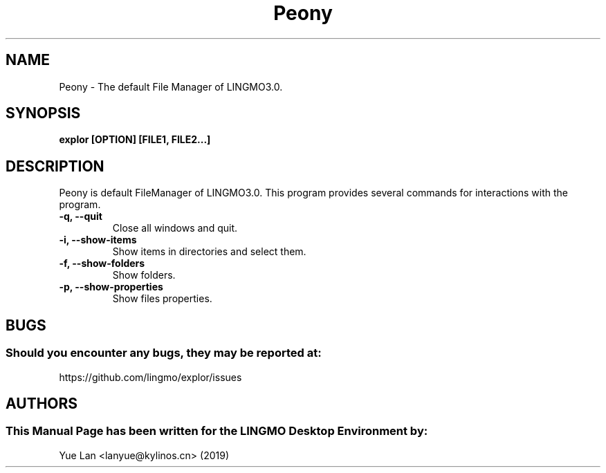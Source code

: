 .\" Man Page for Peony
.TH Peony 1 "09 December 2019" "LINGMO Desktop Environment"
.SH "NAME"
Peony \- The default File Manager of LINGMO3.0.
.SH "SYNOPSIS"
.B explor [OPTION] [FILE1, FILE2...]
.SH "DESCRIPTION"
Peony is default FileManager of LINGMO3.0.
This program provides several commands for interactions with the program.
.TP
\fB -q, --quit\fR
Close all windows and quit.
.TP
\fB -i, --show-items\fR
Show items in directories and select them.
.TP
\fB -f, --show-folders\fR
Show folders.
.TP
\fB -p, --show-properties\fR
Show files properties.
.SH "BUGS"
.SS Should you encounter any bugs, they may be reported at: 
https://github.com/lingmo/explor/issues
.SH "AUTHORS"
.SS This Manual Page has been written for the LINGMO Desktop Environment by:
Yue Lan <lanyue@kylinos.cn> (2019)
